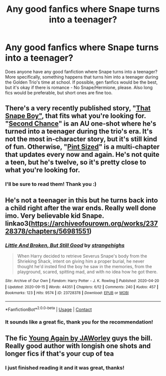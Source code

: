 #+TITLE: Any good fanfics where Snape turns into a teenager?

* Any good fanfics where Snape turns into a teenager?
:PROPERTIES:
:Author: Appropriate_Brain22
:Score: 1
:DateUnix: 1613876867.0
:DateShort: 2021-Feb-21
:FlairText: Request
:END:
Does anyone have any good fanfiction where Snape turns into a teenager? More specifically, something happens that turns him into a teenager during the Golden Trio's time at school. If possible, gen fanfics would be the best, but it's okay if there is romance - No Snape/Hermione, please. Also long fics would be preferable, but short ones are fine too.


** There's a very recently published story, "[[https://archiveofourown.org/works/29422965/chapters/72280395][That Snape Boy"]], that fits what you're looking for. "[[https://archiveofourown.org/works/23940205][Second Chance]]" is an AU one-shot where he's turned into a teenager during the trio's era. It's not the most in-character story, but it's still kind of fun. Otherwise, "[[https://www.fanfiction.net/s/11075550/1/Pint-Sized][Pint Sized]]" is a multi-chapter that updates every now and again. He's not quite a teen, but he's twelve, so it's pretty close to what you're looking for.
:PROPERTIES:
:Author: Lucylouluna
:Score: 2
:DateUnix: 1613886553.0
:DateShort: 2021-Feb-21
:END:

*** I'll be sure to read them! Thank you :)
:PROPERTIES:
:Author: Appropriate_Brain22
:Score: 1
:DateUnix: 1613886875.0
:DateShort: 2021-Feb-21
:END:


** He's not a teenager in this but he turns back into a child right after the war ends. Really well done imo. Very believable kid Snape. linkao3([[https://archiveofourown.org/works/23728378/chapters/56981551]])
:PROPERTIES:
:Author: adreamersmusing
:Score: 2
:DateUnix: 1613889197.0
:DateShort: 2021-Feb-21
:END:

*** [[https://archiveofourown.org/works/23728378][*/Little And Broken, But Still Good/*]] by [[https://www.archiveofourown.org/users/strangehighs/pseuds/strangehighs][/strangehighs/]]

#+begin_quote
  When Harry decided to retrieve Severus Snape's body from the Shrieking Shack, intent on giving him a proper burial, he never thought he'd insted find the boy he saw in the memories, from the playground, scared, spitting mad, and with no idea how he got there.
#+end_quote

^{/Site/:} ^{Archive} ^{of} ^{Our} ^{Own} ^{*|*} ^{/Fandom/:} ^{Harry} ^{Potter} ^{-} ^{J.} ^{K.} ^{Rowling} ^{*|*} ^{/Published/:} ^{2020-04-20} ^{*|*} ^{/Updated/:} ^{2020-09-15} ^{*|*} ^{/Words/:} ^{44351} ^{*|*} ^{/Chapters/:} ^{6/12} ^{*|*} ^{/Comments/:} ^{240} ^{*|*} ^{/Kudos/:} ^{457} ^{*|*} ^{/Bookmarks/:} ^{123} ^{*|*} ^{/Hits/:} ^{9574} ^{*|*} ^{/ID/:} ^{23728378} ^{*|*} ^{/Download/:} ^{[[https://archiveofourown.org/downloads/23728378/Little%20And%20Broken%20But.epub?updated_at=1602074149][EPUB]]} ^{or} ^{[[https://archiveofourown.org/downloads/23728378/Little%20And%20Broken%20But.mobi?updated_at=1602074149][MOBI]]}

--------------

*FanfictionBot*^{2.0.0-beta} | [[https://github.com/FanfictionBot/reddit-ffn-bot/wiki/Usage][Usage]] | [[https://www.reddit.com/message/compose?to=tusing][Contact]]
:PROPERTIES:
:Author: FanfictionBot
:Score: 1
:DateUnix: 1613889219.0
:DateShort: 2021-Feb-21
:END:


*** It sounds like a great fic, thank you for the recommendation!
:PROPERTIES:
:Author: Appropriate_Brain22
:Score: 1
:DateUnix: 1613889467.0
:DateShort: 2021-Feb-21
:END:


** The fic [[http://www.potionsandsnitches.org/fanfiction/viewstory.php?sid=3408][Young Again by JAWorley]] guys the bill. Really good author with longish one shots and longer fics if that's your cup of tea
:PROPERTIES:
:Author: acidspider88
:Score: 2
:DateUnix: 1613893193.0
:DateShort: 2021-Feb-21
:END:

*** I just finished reading it and it was great, thanks!
:PROPERTIES:
:Author: Appropriate_Brain22
:Score: 1
:DateUnix: 1613896721.0
:DateShort: 2021-Feb-21
:END:
